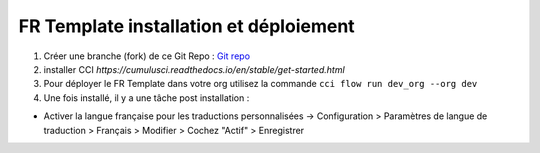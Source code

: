 FR Template installation et déploiement
=====================================================

1. Créer une branche (fork) de ce Git Repo : `Git repo <https://github.com/pmboutet/findock-fr-template-build>`_ 
2. installer CCI `https://cumulusci.readthedocs.io/en/stable/get-started.html`
3. Pour déployer le FR Template dans votre org utilisez la commande ``cci flow run dev_org --org dev``
4. Une fois installé, il y a une tâche post installation :

* Activer la langue française pour les traductions personnalisées -> Configuration > Paramètres de langue de traduction > Français > Modifier > Cochez "Actif" > Enregistrer
